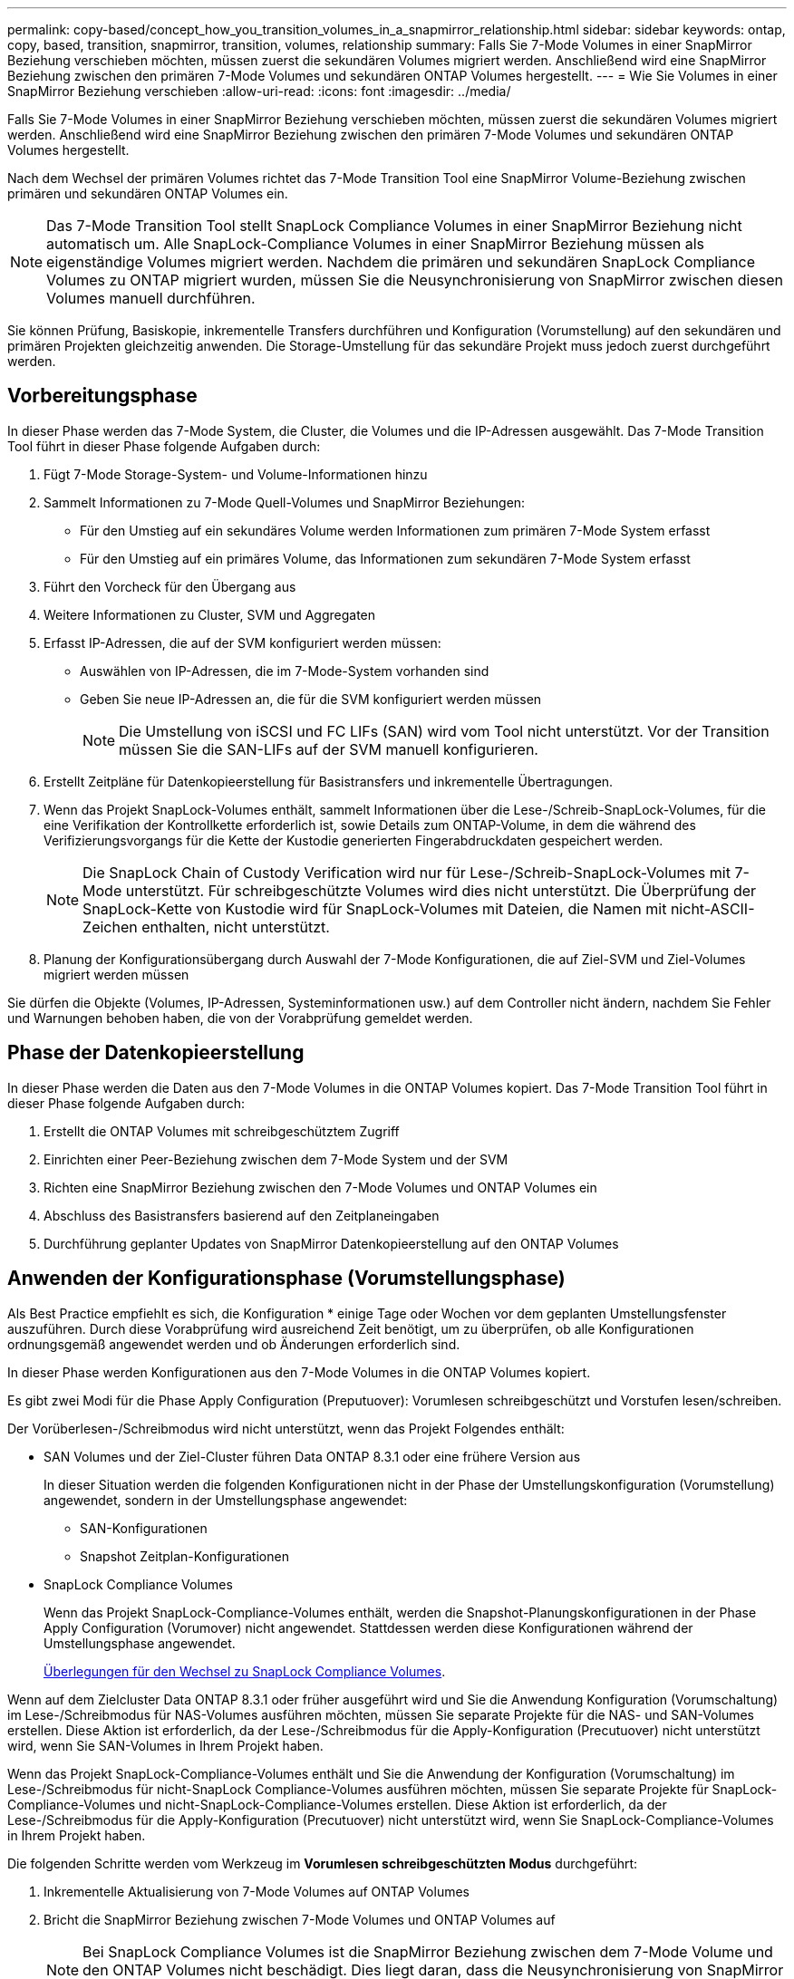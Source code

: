 ---
permalink: copy-based/concept_how_you_transition_volumes_in_a_snapmirror_relationship.html 
sidebar: sidebar 
keywords: ontap, copy, based, transition, snapmirror, transition, volumes, relationship 
summary: Falls Sie 7-Mode Volumes in einer SnapMirror Beziehung verschieben möchten, müssen zuerst die sekundären Volumes migriert werden. Anschließend wird eine SnapMirror Beziehung zwischen den primären 7-Mode Volumes und sekundären ONTAP Volumes hergestellt. 
---
= Wie Sie Volumes in einer SnapMirror Beziehung verschieben
:allow-uri-read: 
:icons: font
:imagesdir: ../media/


[role="lead"]
Falls Sie 7-Mode Volumes in einer SnapMirror Beziehung verschieben möchten, müssen zuerst die sekundären Volumes migriert werden. Anschließend wird eine SnapMirror Beziehung zwischen den primären 7-Mode Volumes und sekundären ONTAP Volumes hergestellt.

Nach dem Wechsel der primären Volumes richtet das 7-Mode Transition Tool eine SnapMirror Volume-Beziehung zwischen primären und sekundären ONTAP Volumes ein.


NOTE: Das 7-Mode Transition Tool stellt SnapLock Compliance Volumes in einer SnapMirror Beziehung nicht automatisch um. Alle SnapLock-Compliance Volumes in einer SnapMirror Beziehung müssen als eigenständige Volumes migriert werden. Nachdem die primären und sekundären SnapLock Compliance Volumes zu ONTAP migriert wurden, müssen Sie die Neusynchronisierung von SnapMirror zwischen diesen Volumes manuell durchführen.

Sie können Prüfung, Basiskopie, inkrementelle Transfers durchführen und Konfiguration (Vorumstellung) auf den sekundären und primären Projekten gleichzeitig anwenden. Die Storage-Umstellung für das sekundäre Projekt muss jedoch zuerst durchgeführt werden.



== Vorbereitungsphase

In dieser Phase werden das 7-Mode System, die Cluster, die Volumes und die IP-Adressen ausgewählt. Das 7-Mode Transition Tool führt in dieser Phase folgende Aufgaben durch:

. Fügt 7-Mode Storage-System- und Volume-Informationen hinzu
. Sammelt Informationen zu 7-Mode Quell-Volumes und SnapMirror Beziehungen:
+
** Für den Umstieg auf ein sekundäres Volume werden Informationen zum primären 7-Mode System erfasst
** Für den Umstieg auf ein primäres Volume, das Informationen zum sekundären 7-Mode System erfasst


. Führt den Vorcheck für den Übergang aus
. Weitere Informationen zu Cluster, SVM und Aggregaten
. Erfasst IP-Adressen, die auf der SVM konfiguriert werden müssen:
+
** Auswählen von IP-Adressen, die im 7-Mode-System vorhanden sind
** Geben Sie neue IP-Adressen an, die für die SVM konfiguriert werden müssen
+

NOTE: Die Umstellung von iSCSI und FC LIFs (SAN) wird vom Tool nicht unterstützt. Vor der Transition müssen Sie die SAN-LIFs auf der SVM manuell konfigurieren.



. Erstellt Zeitpläne für Datenkopieerstellung für Basistransfers und inkrementelle Übertragungen.
. Wenn das Projekt SnapLock-Volumes enthält, sammelt Informationen über die Lese-/Schreib-SnapLock-Volumes, für die eine Verifikation der Kontrollkette erforderlich ist, sowie Details zum ONTAP-Volume, in dem die während des Verifizierungsvorgangs für die Kette der Kustodie generierten Fingerabdruckdaten gespeichert werden.
+

NOTE: Die SnapLock Chain of Custody Verification wird nur für Lese-/Schreib-SnapLock-Volumes mit 7-Mode unterstützt. Für schreibgeschützte Volumes wird dies nicht unterstützt. Die Überprüfung der SnapLock-Kette von Kustodie wird für SnapLock-Volumes mit Dateien, die Namen mit nicht-ASCII-Zeichen enthalten, nicht unterstützt.

. Planung der Konfigurationsübergang durch Auswahl der 7-Mode Konfigurationen, die auf Ziel-SVM und Ziel-Volumes migriert werden müssen


Sie dürfen die Objekte (Volumes, IP-Adressen, Systeminformationen usw.) auf dem Controller nicht ändern, nachdem Sie Fehler und Warnungen behoben haben, die von der Vorabprüfung gemeldet werden.



== Phase der Datenkopieerstellung

In dieser Phase werden die Daten aus den 7-Mode Volumes in die ONTAP Volumes kopiert. Das 7-Mode Transition Tool führt in dieser Phase folgende Aufgaben durch:

. Erstellt die ONTAP Volumes mit schreibgeschütztem Zugriff
. Einrichten einer Peer-Beziehung zwischen dem 7-Mode System und der SVM
. Richten eine SnapMirror Beziehung zwischen den 7-Mode Volumes und ONTAP Volumes ein
. Abschluss des Basistransfers basierend auf den Zeitplaneingaben
. Durchführung geplanter Updates von SnapMirror Datenkopieerstellung auf den ONTAP Volumes




== Anwenden der Konfigurationsphase (Vorumstellungsphase)

Als Best Practice empfiehlt es sich, die Konfiguration * einige Tage oder Wochen vor dem geplanten Umstellungsfenster auszuführen. Durch diese Vorabprüfung wird ausreichend Zeit benötigt, um zu überprüfen, ob alle Konfigurationen ordnungsgemäß angewendet werden und ob Änderungen erforderlich sind.

In dieser Phase werden Konfigurationen aus den 7-Mode Volumes in die ONTAP Volumes kopiert.

Es gibt zwei Modi für die Phase Apply Configuration (Preputuover): Vorumlesen schreibgeschützt und Vorstufen lesen/schreiben.

Der Vorüberlesen-/Schreibmodus wird nicht unterstützt, wenn das Projekt Folgendes enthält:

* SAN Volumes und der Ziel-Cluster führen Data ONTAP 8.3.1 oder eine frühere Version aus
+
In dieser Situation werden die folgenden Konfigurationen nicht in der Phase der Umstellungskonfiguration (Vorumstellung) angewendet, sondern in der Umstellungsphase angewendet:

+
** SAN-Konfigurationen
** Snapshot Zeitplan-Konfigurationen


* SnapLock Compliance Volumes
+
Wenn das Projekt SnapLock-Compliance-Volumes enthält, werden die Snapshot-Planungskonfigurationen in der Phase Apply Configuration (Vorumover) nicht angewendet. Stattdessen werden diese Konfigurationen während der Umstellungsphase angewendet.

+
xref:concept_considerations_for_transitioning_of_snaplock_compliance_volumes.adoc[Überlegungen für den Wechsel zu SnapLock Compliance Volumes].



Wenn auf dem Zielcluster Data ONTAP 8.3.1 oder früher ausgeführt wird und Sie die Anwendung Konfiguration (Vorumschaltung) im Lese-/Schreibmodus für NAS-Volumes ausführen möchten, müssen Sie separate Projekte für die NAS- und SAN-Volumes erstellen. Diese Aktion ist erforderlich, da der Lese-/Schreibmodus für die Apply-Konfiguration (Precutuover) nicht unterstützt wird, wenn Sie SAN-Volumes in Ihrem Projekt haben.

Wenn das Projekt SnapLock-Compliance-Volumes enthält und Sie die Anwendung der Konfiguration (Vorumschaltung) im Lese-/Schreibmodus für nicht-SnapLock Compliance-Volumes ausführen möchten, müssen Sie separate Projekte für SnapLock-Compliance-Volumes und nicht-SnapLock-Compliance-Volumes erstellen. Diese Aktion ist erforderlich, da der Lese-/Schreibmodus für die Apply-Konfiguration (Precutuover) nicht unterstützt wird, wenn Sie SnapLock-Compliance-Volumes in Ihrem Projekt haben.

Die folgenden Schritte werden vom Werkzeug im *Vorumlesen schreibgeschützten Modus* durchgeführt:

. Inkrementelle Aktualisierung von 7-Mode Volumes auf ONTAP Volumes
. Bricht die SnapMirror Beziehung zwischen 7-Mode Volumes und ONTAP Volumes auf
+

NOTE: Bei SnapLock Compliance Volumes ist die SnapMirror Beziehung zwischen dem 7-Mode Volume und den ONTAP Volumes nicht beschädigt. Dies liegt daran, dass die Neusynchronisierung von SnapMirror zwischen 7-Mode und ONTAP Volumes für SnapLock Compliance Volumes nicht unterstützt wird.

. Erfassung von Konfigurationen aus 7-Mode Volumes und Anwendung der Konfigurationen auf die ONTAP Volumes und SVM
. Konfiguration der Daten-LIFs auf der SVM:
+
** Vorhandene 7-Mode IP-Adressen werden auf der SVM im administrativen Ausfall erstellt.
** Neue IP-Adressen werden auf der SVM im administrativen up-Status erstellt.


. Synchronisiert die SnapMirror Beziehung zwischen 7-Mode Volumes und ONTAP Volumes neu


Die folgenden Schritte werden im Modus *Vorumlesen/Schreiben* durchgeführt:

. Inkrementelle Aktualisierung von 7-Mode Volumes auf ONTAP Volumes
. Bricht die SnapMirror Beziehung zwischen 7-Mode Volumes und ONTAP Volumes auf
. Erfassung von Konfigurationen aus 7-Mode Volumes und Anwendung der Konfigurationen auf die ONTAP Volumes und SVM
. Konfiguration der Daten-LIFs auf der SVM:
+
** Vorhandene 7-Mode IP-Adressen werden auf der SVM im administrativen Ausfall erstellt.
** Neue IP-Adressen werden auf der SVM im administrativen up-Status erstellt.


. Testen des Lese-/Schreibzugriffs auf den ONTAP-Volumes während des Apply-Configuration (Precutuover)-Tests
+
Diese ONTAP-Volumes sind nach Anwendung der Konfiguration für Lese-/Schreibzugriff verfügbar. Nach der Anwendung der Konfiguration sind die ONTAP-Volumes für Lese-/Schreibzugriff verfügbar, sodass der Lese-/Schreib-Datenzugriff während der Apply-Configuration (Precutuover)-Tests auf diesen Volumes getestet werden kann.

. Manuell: Überprüfen der Konfigurationen und des Datenzugriffs in ONTAP
. Manuell: Test abschließen
+
Die ONTAP-Volumes werden erneut synchronisiert.





== Phase der Storage-Umstellung (sekundäre Volumes

Die folgende Abbildung zeigt den Übergang eines sekundären Volumes:

image::../media/transition_secondary.gif[Sekundärübergang]

|===
| Signifikant | Schritte 


 a| 
Storage-Umstellung (sekundäre Volumes)
 a| 
. Transition der sekundären Volumes
. SnapMirror Beziehung zwischen den sekundären Volumes zerbrechen und löschen
. Einrichten einer DR-Beziehung zwischen dem primären 7-Mode und sekundären ONTAP Volumes


|===
Das 7-Mode Transition Tool führt in dieser Phase folgende Aufgaben durch:

. Optional: Führt ein On-Demand SnapMirror Update auf den sekundären ONTAP Volumes durch
. Manuell: Trennen des Clientzugriffs, falls erforderlich
. Letztes SnapMirror Update vom sekundären 7-Mode Volume auf das sekundäre ONTAP Volume
. Bricht die SnapMirror Beziehung zwischen dem sekundären 7-Mode-Volume und dem sekundären ONTAP-Volume auf und löscht es, und macht die Ziel-Volumes Lese-/Schreibzugriff
. Wendet die Konfiguration der Snapshot-Zeitpläne an, wenn auf dem Ziel-Cluster Data ONTAP 8.3.0 oder 8.3.1 ausgeführt wird und das Projekt SAN Volumes enthält
. Wendet SAN-Konfigurationen an, wenn auf dem Ziel-Cluster Data ONTAP 8.3.1 oder eine frühere Version ausgeführt wird
+

NOTE: Während dieses Vorgangs werden alle erforderlichen Initiatorgruppen erstellt. Für die sekundären Volumes wird das Zuordnen von LUNs zu Initiatorgruppen während des Umstellungsvorgangs nicht unterstützt. Sie müssen die sekundären LUNs manuell zuordnen, nachdem Sie die Storage-Umstellung der primären Volumes abgeschlossen haben. Bei Standalone-Volumes, die im sekundären Projekt enthalten sind, werden LUNs während dieses Vorgangs den Initiatorgruppen zugeordnet.

. Wendet ggf. Kontingentkonfigurationen an
. Richten eine SnapMirror Beziehung zwischen den Volumes auf dem primären 7-Mode System und den sekundären ONTAP Volumes ein
+
Der SnapMirror Zeitplan, der zur Aktualisierung der SnapMirror Beziehungen zwischen den primären 7-Mode Volumes und 7-Mode sekundären Volumes verwendet wird, wird auf die SnapMirror Beziehungen zwischen den primären 7-Mode Volumes und sekundären ONTAP Volumes angewendet.

. Entfernt die vorhandenen 7-Mode IP-Adressen, die für den Wechsel vom 7-Mode System ausgewählt wurden, und bringt die Daten-LIFs auf der SVM in den Administrationsstatus
+

NOTE: SAN LIFs wurden nicht durch das 7-Mode Transition Tool migriert.

. Optional: Versetzen der 7-Mode Volumes in den Offline-Modus




== Phase der Storage-Umstellung (primäre Volumes

Die folgende Abbildung zeigt den Übergang eines primären Volume:

image::../media/transition_primary.gif[Wechsel primär]

|===
| Signifikant | Schritte 


 a| 
Storage-Umstellung (primäre Volumes)
 a| 
. Transition der primären Volumes
. Trennen der Clients vom 7-Mode System (Storage-Umstellung)
. Die DR-Beziehung zwischen dem primären 7-Mode und den sekundären ONTAP Volumes wird unterbrochen und gelöscht
. SnapMirror Beziehung zwischen den primären Volumes zerbrechen und löschen
. Einrichtung einer SVM-Peer-Beziehung zwischen dem primären und sekundären ONTAP Volumes
. Erneutes Synchronisieren der SnapMirror Beziehung zwischen ONTAP Volumes
. Client-Zugriff auf ONTAP Volumes wird aktiviert


|===
Das 7-Mode Transition Tool führt in dieser Phase folgende Aufgaben durch:

. Optional: Führt ein On-Demand SnapMirror Update auf den sekundären ONTAP Volumes durch
. Manuell: Trennen des Client-Zugriffs vom 7-Mode System
. Führt ein letztes inkrementelles Update vom primären 7-Mode Volume und dem primären ONTAP Volume durch
. Bricht die SnapMirror Beziehung zwischen dem primären 7-Mode Volume und dem primären ONTAP Volume auf und löscht, und macht die Ziel-Volumes Lese-/Schreibzugriff
. Wendet die Konfiguration der Snapshot-Zeitpläne an, wenn auf dem Ziel-Cluster Data ONTAP 8.3.0 oder 8.3.1 ausgeführt wird und das Projekt SAN Volumes enthält
. Wendet SAN-Konfigurationen an, wenn auf dem Ziel-Cluster Data ONTAP 8.3.1 oder eine frühere Version ausgeführt wird
. Wendet ggf. Kontingentkonfigurationen an
. Bricht und löscht die SnapMirror Beziehung zwischen dem primären 7-Mode Volume und dem sekundären ONTAP Volume
. Einrichten von Cluster-Peer- und SVM-Peer-Beziehungen zwischen dem primären und dem sekundären Cluster
. Einrichten einer SnapMirror Beziehung zwischen primären und sekundären ONTAP-Volumes
. Synchronisiert die SnapMirror-Beziehung zwischen den ONTAP Volumes neu
. Entfernt die vorhandenen 7-Mode IP-Adressen, die für die Transition vom 7-Mode System ausgewählt wurden, und bringt die Daten-LIFs auf der primären SVM in den Administrationsstatus
+

NOTE: SAN LIFs wurden nicht durch das 7-Mode Transition Tool migriert.

. Optional: Versetzen der 7-Mode Volumes in den Offline-Modus




== Kontrollkette für SnapLock Volumes

Führen Sie die Verifizierungsfunktion der Kette von Kustodie durch.

. Listet alle WORM-Dateien von 7-Mode Volumes auf
. Berechnet den Fingerabdruck für jede WORM-Datei auf den 7-Mode-Volumes (im vorherigen Schritt aufgeführt) und berechnet den Fingerabdruck für die entsprechende WORM-Datei auf den umgerechneten ONTAP-Volumes.
. Generiert einen Bericht mit Details über die Anzahl der Dateien mit übereinstimmenden und nicht übereinstimmenden Fingerabdrücken und den Grund für die Diskrepanz


[NOTE]
====
* Die Verifizierungsfunktion „Kette der Kustodie“ wird nur für Lese-/Schreib-SnapLock-Volumes unterstützt, die Dateinamen mit nur ASCII-Zeichen enthalten.
* Dieser Vorgang kann entsprechend der Anzahl der Dateien auf den 7-Mode SnapLock Volumes viel Zeit in Anspruch nehmen.


====


== Schritte nach der Transition

Nachdem die Umstellungsphase erfolgreich abgeschlossen und der Umstieg abgeschlossen ist, müssen Sie die folgenden Aufgaben nach der Transition ausführen:

. Manuelle Schritte bis zu den Umstiegsfunktionen des 7-Mode Systems durchführen, wurden jedoch nicht automatisch vom Tool auf die SVM umgestellt.
. Wenn auf dem Ziel-Cluster Data ONTAP 8.3.1 oder älter ausgeführt wird, müssen Sie die sekundären LUNs manuell zuordnen.
. Bei SAN-Übergängen konfigurieren Sie die Hosts manuell neu.
+
http://docs.netapp.com/ontap-9/topic/com.netapp.doc.dot-7mtt-sanspl/home.html["San-Host-Umstellung und Problembehebung"]

. Vergewissern Sie sich, dass die SVM für die Bereitstellung von Daten für die Clients bereit ist, indem Sie Folgendes überprüfen:
+
** Die Volumes auf der SVM sind online und lesen/schreiben.
** Die umgestiegen-IP-Adressen sind auf der SVM verfügbar und erreichbar.


. Umleiten des Client-Zugriffs auf die ONTAP Volumes


*Verwandte Informationen*

xref:task_transitioning_volumes_using_7mtt.adoc[Migration von Daten und Konfiguration von 7-Mode Volumes]
